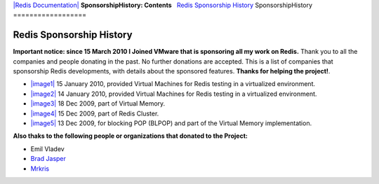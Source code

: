`|Redis Documentation| <index.html>`_
**SponsorshipHistory: Contents**
  `Redis Sponsorship History <#Redis%20Sponsorship%20History>`_
SponsorshipHistory
==================

Redis Sponsorship History
=========================

**Important notice: since 15 March 2010 I Joined VMware that is sponsoring all my work on Redis.**
Thank you to all the companies and people donating in the past. No
further donations are accepted.
This is a list of companies that sponsorship Redis developments,
with details about the sponsored features.
**Thanks for helping the project!**.

-  `|image1| <http://www.linode.com/?r=5cf1759a154c981368394fca9918970f60b6a2b3>`_
   15 January 2010, provided Virtual Machines for Redis testing in a
   virtualized environment.
-  `|image2| <https://manage.slicehost.com/customers/new?referrer=d6272cc9e5f38cd2513e760e4d22bd9d>`_
   14 January 2010, provided Virtual Machines for Redis testing in a
   virtualized environment.
-  `|image3| <http://citrusbyte.com>`_
   18 Dec 2009, part of Virtual Memory.
-  `|image4| <http://www.hitmeister.de/>`_
   15 Dec 2009, part of Redis Cluster.
-  `|image5| <http://engineyard.com>`_
   13 Dec 2009, for blocking POP (BLPOP) and part of the Virtual
   Memory implementation.

**Also thaks to the following people or organizations that donated to the Project:**

-  Emil Vladev
-  `Brad Jasper <http://bradjasper.com/>`_
-  `Mrkris <http://www.mrkris.com/>`_

.. |Redis Documentation| image:: redis.png
.. |image1| image:: http://www.linode.com/images/linode_logo10.gif
.. |image2| image:: http://wiki.slicehost.com/lib/exe/fetch.php?w=&h=&cache=cache&media=slicehost.gif
.. |image3| image:: http://redis.googlecode.com/files/citrusbyte_logo.png
.. |image4| image:: http://redis.googlecode.com/files/logo_hitmeister_2.png
.. |image5| image:: http://redis.googlecode.com/files/engine_yard_logo.jpg